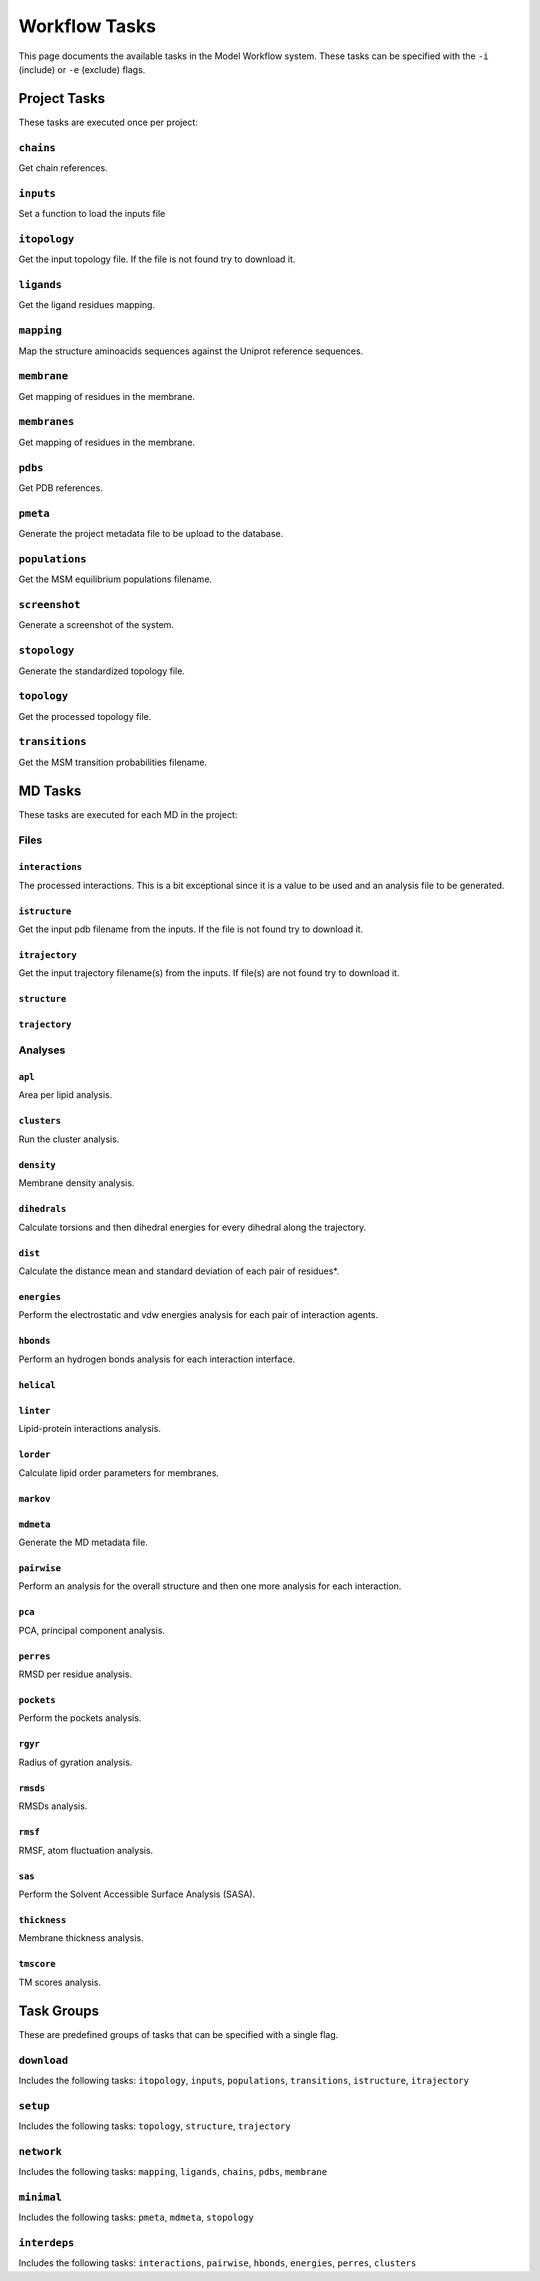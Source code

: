 .. _task_documentation: generated with generate_task_docs.py

Workflow Tasks
==================

This page documents the available tasks in the Model Workflow system.
These tasks can be specified with the ``-i`` (include) or ``-e`` (exclude) flags.

Project Tasks
---------------

These tasks are executed once per project:

``chains``
~~~~~~~~~~

Get chain references.

``inputs``
~~~~~~~~~~

Set a function to load the inputs file

``itopology``
~~~~~~~~~~~~~

Get the input topology file.
If the file is not found try to download it.

``ligands``
~~~~~~~~~~~

Get the ligand residues mapping.

``mapping``
~~~~~~~~~~~

Map the structure aminoacids sequences against the Uniprot reference sequences.

``membrane``
~~~~~~~~~~~~

Get mapping of residues in the membrane.

``membranes``
~~~~~~~~~~~~~

Get mapping of residues in the membrane.

``pdbs``
~~~~~~~~

Get PDB references.

``pmeta``
~~~~~~~~~

Generate the project metadata file to be upload to the database.

``populations``
~~~~~~~~~~~~~~~

Get the MSM equilibrium populations filename.

``screenshot``
~~~~~~~~~~~~~~

Generate a screenshot of the system.

``stopology``
~~~~~~~~~~~~~

Generate the standardized topology file.

``topology``
~~~~~~~~~~~~

Get the processed topology file.

``transitions``
~~~~~~~~~~~~~~~

Get the MSM transition probabilities filename.

MD Tasks
-----------

These tasks are executed for each MD in the project:

Files
~~~~~~~~

``interactions``
^^^^^^^^^^^^^^^^

The processed interactions.
This is a bit exceptional since it is a value to be used and an analysis file to be generated.

``istructure``
^^^^^^^^^^^^^^

Get the input pdb filename from the inputs.
If the file is not found try to download it.

``itrajectory``
^^^^^^^^^^^^^^^

Get the input trajectory filename(s) from the inputs.
If file(s) are not found try to download it.

``structure``
^^^^^^^^^^^^^



``trajectory``
^^^^^^^^^^^^^^



Analyses
~~~~~~~~~~~~~~

``apl``
^^^^^^^

Area per lipid analysis.

``clusters``
^^^^^^^^^^^^

Run the cluster analysis.

``density``
^^^^^^^^^^^

Membrane density analysis.

``dihedrals``
^^^^^^^^^^^^^

Calculate torsions and then dihedral energies for every dihedral along the trajectory.

``dist``
^^^^^^^^

Calculate the distance mean and standard deviation of each pair of residues*.

``energies``
^^^^^^^^^^^^

Perform the electrostatic and vdw energies analysis for each pair of interaction agents.

``hbonds``
^^^^^^^^^^

Perform an hydrogen bonds analysis for each interaction interface.

``helical``
^^^^^^^^^^^



``linter``
^^^^^^^^^^

Lipid-protein interactions analysis.

``lorder``
^^^^^^^^^^

Calculate lipid order parameters for membranes.

``markov``
^^^^^^^^^^



``mdmeta``
^^^^^^^^^^

Generate the MD metadata file.

``pairwise``
^^^^^^^^^^^^

Perform an analysis for the overall structure and then one more analysis for each interaction.

``pca``
^^^^^^^

PCA, principal component analysis.

``perres``
^^^^^^^^^^

RMSD per residue analysis.

``pockets``
^^^^^^^^^^^

Perform the pockets analysis.

``rgyr``
^^^^^^^^

Radius of gyration analysis.

``rmsds``
^^^^^^^^^

RMSDs analysis.

``rmsf``
^^^^^^^^

RMSF, atom fluctuation analysis.

``sas``
^^^^^^^

Perform the Solvent Accessible Surface Analysis (SASA).

``thickness``
^^^^^^^^^^^^^

Membrane thickness analysis.

``tmscore``
^^^^^^^^^^^

TM scores analysis.

Task Groups
-------------

These are predefined groups of tasks that can be specified with a single flag.

``download``
~~~~~~~~~~~~

Includes the following tasks: ``itopology``, ``inputs``, ``populations``, ``transitions``, ``istructure``, ``itrajectory``

``setup``
~~~~~~~~~

Includes the following tasks: ``topology``, ``structure``, ``trajectory``

``network``
~~~~~~~~~~~

Includes the following tasks: ``mapping``, ``ligands``, ``chains``, ``pdbs``, ``membrane``

``minimal``
~~~~~~~~~~~

Includes the following tasks: ``pmeta``, ``mdmeta``, ``stopology``

``interdeps``
~~~~~~~~~~~~~

Includes the following tasks: ``interactions``, ``pairwise``, ``hbonds``, ``energies``, ``perres``, ``clusters``

